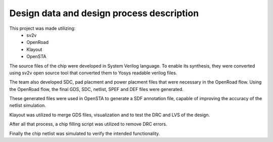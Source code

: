Design data and design process description
############################################


This project was made utilizing: 
    - sv2v  
    - OpenRoad
    - Klayout
    - OpenSTA

The source files of the chip were developed in System Verilog language. \
To enable its synthesis, they were converted using sv2v open source tool that converted them to Yosys readable \
verilog files.

The team also developed SDC, pad placment and power placment files that were necessary in the OpenRoad flow. \
Using the OpenRoad flow, the final GDS, SDC, netlist, SPEF and DEF files were generated. 

These generated files were used in OpenSTA to generate a SDF annotation file, capable of improving the accuracy \
of the netlist simulation.

Klayout was utilized to merge GDS files, visualization and to test the DRC and LVS of the design.

After all that process, a chip filling script was utilized to remove DRC errors. 

Finally the chip netlist was simulated to verify the intended functionality.

